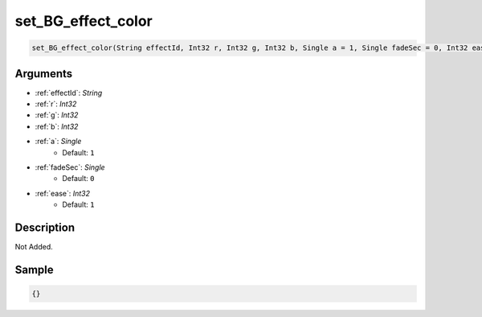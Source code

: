 .. _set_BG_effect_color:

set_BG_effect_color
========================

.. code-block:: text

	set_BG_effect_color(String effectId, Int32 r, Int32 g, Int32 b, Single a = 1, Single fadeSec = 0, Int32 ease = 1)


Arguments
------------

* :ref:`effectId`: *String*
* :ref:`r`: *Int32*
* :ref:`g`: *Int32*
* :ref:`b`: *Int32*
* :ref:`a`: *Single*
	* Default: ``1``
* :ref:`fadeSec`: *Single*
	* Default: ``0``
* :ref:`ease`: *Int32*
	* Default: ``1``

Description
-------------

Not Added.

Sample
-------------

.. code-block:: json

	{}

